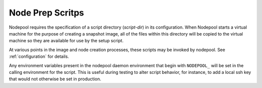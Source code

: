 .. _scripts:

Node Prep Scritps
=================

Nodepool requires the specification of a script directory
(`script-dir`) in its configuration.  When Nodepool starts a virtual
machine for the purpose of creating a snapshot image, all of the files
within this directory will be copied to the virtual machine so they
are available for use by the setup script.

At various points in the image and node creation processes, these
scripts may be invoked by nodepool.  See :ref:`configuration` for
details.

Any environment variables present in the nodepool daemon environment
that begin with ``NODEPOOL_`` will be set in the calling environment
for the script.  This is useful during testing to alter script
behavior, for instance, to add a local ssh key that would not
otherwise be set in production.
